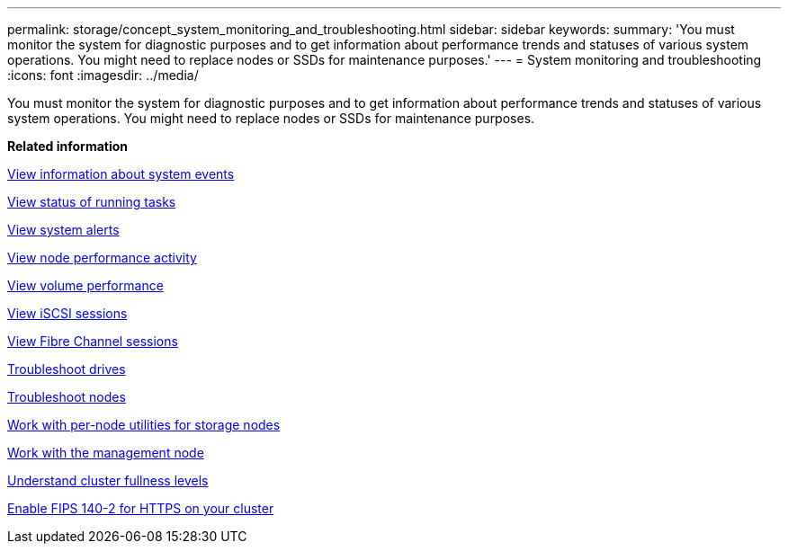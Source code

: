 ---
permalink: storage/concept_system_monitoring_and_troubleshooting.html
sidebar: sidebar
keywords: 
summary: 'You must monitor the system for diagnostic purposes and to get information about performance trends and statuses of various system operations. You might need to replace nodes or SSDs for maintenance purposes.'
---
= System monitoring and troubleshooting
:icons: font
:imagesdir: ../media/

[.lead]
You must monitor the system for diagnostic purposes and to get information about performance trends and statuses of various system operations. You might need to replace nodes or SSDs for maintenance purposes.

*Related information*

xref:task_monitor_information_about_system_events.adoc[View information about system events]

xref:reference_monitor_status_of_running_tasks.adoc[View status of running tasks]

xref:task_monitor_system_alerts.adoc[View system alerts]

xref:task_monitor_node_performance_activity.adoc[View node performance activity]

xref:task_monitor_volume_performance.adoc[View volume performance]

xref:task_monitor_iscsi_sessions.adoc[View iSCSI sessions]

xref:task_monitor_fibre_channel_sessions.adoc[View Fibre Channel sessions]

xref:concept_troubleshoot_drives.adoc[Troubleshoot drives]

xref:concept_troubleshoot_nodes.adoc[Troubleshoot nodes]

xref:concept_per_node_work_with_utilities.adoc[Work with per-node utilities for storage nodes]

xref:concept_mnode_work_with_the_management_node.adoc[Work with the management node]

xref:concept_monitor_understand_cluster_fullness_levels.adoc[Understand cluster fullness levels]

xref:task_system_manage_fips_enable_fips_140_2_for_https_on_your_cluster.adoc[Enable FIPS 140-2 for HTTPS on your cluster]
